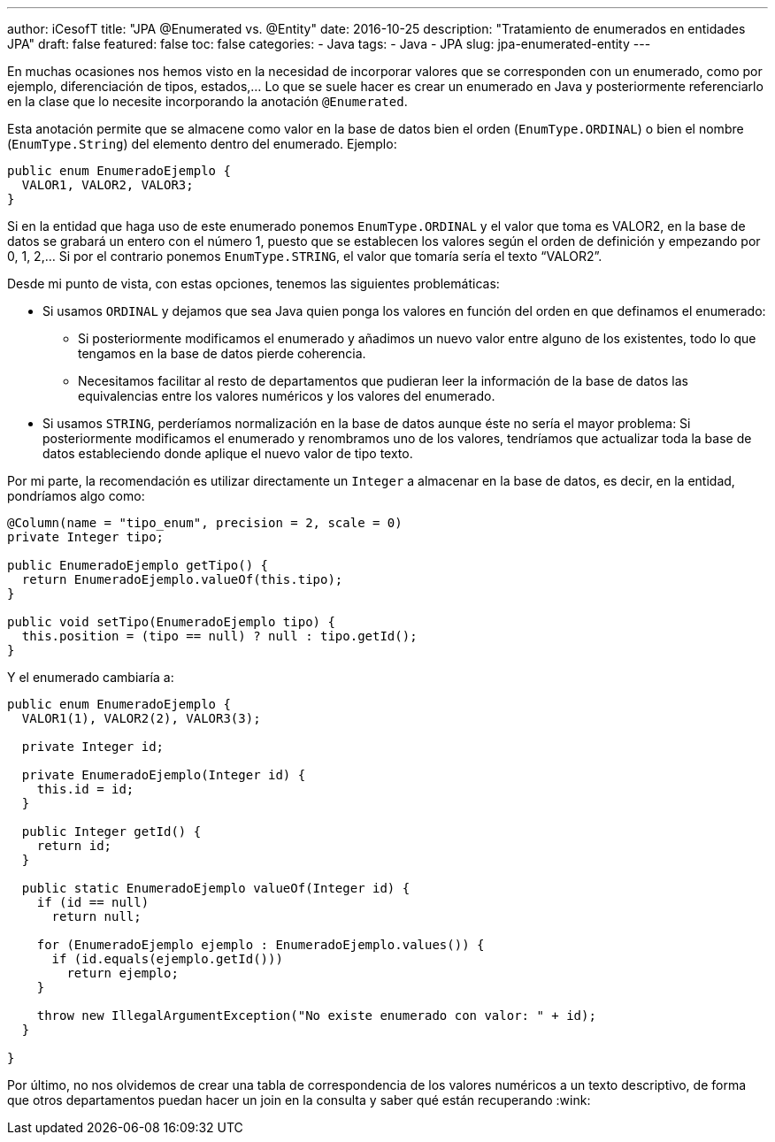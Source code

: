 ---
author: iCesofT
title: "JPA @Enumerated vs. @Entity"
date: 2016-10-25
description: "Tratamiento de enumerados en entidades JPA"
draft: false
featured: false
toc: false
categories:
  - Java
tags:
  - Java
  - JPA
slug: jpa-enumerated-entity
---

En muchas ocasiones nos hemos visto en la necesidad de incorporar valores que se corresponden con un enumerado, como por ejemplo, diferenciación de tipos, estados,... Lo que se suele hacer es crear un enumerado en Java y posteriormente referenciarlo en la clase que lo necesite incorporando la anotación `@Enumerated`.

Esta anotación permite que se almacene como valor en la base de datos bien el orden (`EnumType.ORDINAL`) o bien el nombre (`EnumType.String`) del elemento dentro del enumerado. Ejemplo:

[source,java]
----
public enum EnumeradoEjemplo {
  VALOR1, VALOR2, VALOR3;
}
----

Si en la entidad que haga uso de este enumerado ponemos `EnumType.ORDINAL` y el valor que toma es VALOR2, en la base de datos se grabará un entero con el número 1, puesto que se establecen los valores según el orden de definición y empezando por 0, 1, 2,... Si por el contrario ponemos `EnumType.STRING`, el valor que tomaría sería el texto “VALOR2”.

Desde mi punto de vista, con estas opciones, tenemos las siguientes problemáticas:

* Si usamos `ORDINAL` y dejamos que sea Java quien ponga los valores en función del orden en que definamos el enumerado:
** Si posteriormente modificamos el enumerado y añadimos un nuevo valor entre alguno de los existentes, todo lo que tengamos en la base de datos pierde coherencia.
** Necesitamos facilitar al resto de departamentos que pudieran leer la información de la base de datos las equivalencias entre los valores numéricos y los valores del enumerado.
* Si usamos `STRING`, perderíamos normalización en la base de datos aunque éste no sería el mayor problema: Si posteriormente modificamos el enumerado y renombramos uno de los valores, tendríamos que actualizar toda la base de datos estableciendo donde aplique el nuevo valor de tipo texto.

Por mi parte, la recomendación es utilizar directamente un `Integer` a almacenar en la base de datos, es decir, en la entidad, pondríamos algo como:

[source,java]
----
@Column(name = "tipo_enum", precision = 2, scale = 0)
private Integer tipo;
 
public EnumeradoEjemplo getTipo() {
  return EnumeradoEjemplo.valueOf(this.tipo);
}
 
public void setTipo(EnumeradoEjemplo tipo) {
  this.position = (tipo == null) ? null : tipo.getId();
}
----

Y el enumerado cambiaría a:

[source,java]
----
public enum EnumeradoEjemplo {
  VALOR1(1), VALOR2(2), VALOR3(3);
 
  private Integer id;
 
  private EnumeradoEjemplo(Integer id) {
    this.id = id;
  }
 
  public Integer getId() {
    return id;
  }
 
  public static EnumeradoEjemplo valueOf(Integer id) {
    if (id == null)
      return null;
 
    for (EnumeradoEjemplo ejemplo : EnumeradoEjemplo.values()) {
      if (id.equals(ejemplo.getId()))
        return ejemplo;
    }
 
    throw new IllegalArgumentException("No existe enumerado con valor: " + id);
  }
 
}
----

Por último, no nos olvidemos de crear una tabla de correspondencia de los valores numéricos a un texto descriptivo, de forma que otros departamentos puedan hacer un join en la consulta y saber qué están recuperando :wink:

